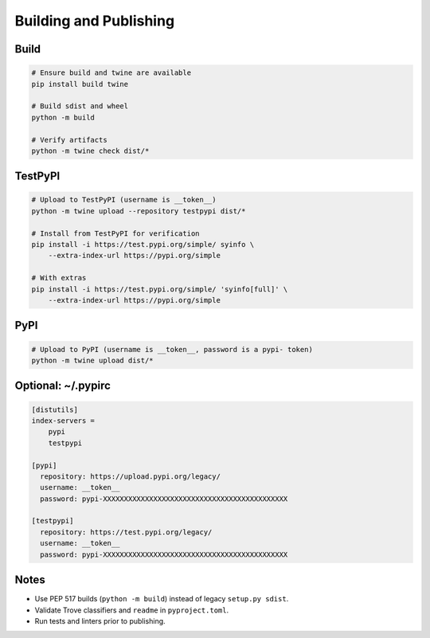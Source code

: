 Building and Publishing
=======================

Build
-----

.. code-block:: bash

   # Ensure build and twine are available
   pip install build twine

   # Build sdist and wheel
   python -m build

   # Verify artifacts
   python -m twine check dist/*

TestPyPI
--------

.. code-block:: bash

   # Upload to TestPyPI (username is __token__)
   python -m twine upload --repository testpypi dist/*

   # Install from TestPyPI for verification
   pip install -i https://test.pypi.org/simple/ syinfo \
       --extra-index-url https://pypi.org/simple

   # With extras
   pip install -i https://test.pypi.org/simple/ 'syinfo[full]' \
       --extra-index-url https://pypi.org/simple

PyPI
----

.. code-block:: bash

   # Upload to PyPI (username is __token__, password is a pypi- token)
   python -m twine upload dist/*

Optional: ~/.pypirc
-------------------

.. code-block:: ini

   [distutils]
   index-servers =
       pypi
       testpypi

   [pypi]
     repository: https://upload.pypi.org/legacy/
     username: __token__
     password: pypi-XXXXXXXXXXXXXXXXXXXXXXXXXXXXXXXXXXXXXXXXXXXX

   [testpypi]
     repository: https://test.pypi.org/legacy/
     username: __token__
     password: pypi-XXXXXXXXXXXXXXXXXXXXXXXXXXXXXXXXXXXXXXXXXXXX

Notes
-----

- Use PEP 517 builds (``python -m build``) instead of legacy ``setup.py sdist``.
- Validate Trove classifiers and ``readme`` in ``pyproject.toml``.
- Run tests and linters prior to publishing.
